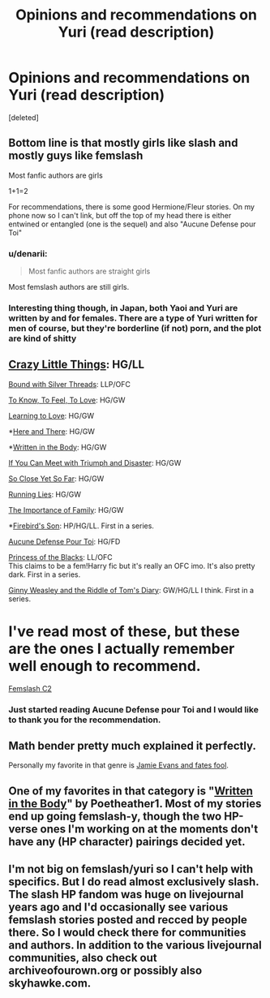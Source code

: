 #+TITLE: Opinions and recommendations on Yuri (read description)

* Opinions and recommendations on Yuri (read description)
:PROPERTIES:
:Score: 3
:DateUnix: 1401333956.0
:DateShort: 2014-May-29
:FlairText: Request
:END:
[deleted]


** Bottom line is that mostly girls like slash and mostly guys like femslash

Most fanfic authors are girls

1+1=2

For recommendations, there is some good Hermione/Fleur stories. On my phone now so I can't link, but off the top of my head there is either entwined or entangled (one is the sequel) and also "Aucune Defense pour Toi"
:PROPERTIES:
:Author: the_last_mathbender
:Score: 5
:DateUnix: 1401337282.0
:DateShort: 2014-May-29
:END:

*** u/denarii:
#+begin_quote
  Most fanfic authors are straight girls
#+end_quote

Most femslash authors are still girls.
:PROPERTIES:
:Author: denarii
:Score: 3
:DateUnix: 1401467989.0
:DateShort: 2014-May-30
:END:


*** Interesting thing though, in Japan, both Yaoi and Yuri are written by and for females. There are a type of Yuri written for men of course, but they're borderline (if not) porn, and the plot are kind of shitty
:PROPERTIES:
:Score: 2
:DateUnix: 1401394969.0
:DateShort: 2014-May-30
:END:


** [[http://www.dreiser.org/miscfic/crazy.htm][Crazy Little Things]]: HG/LL

[[https://www.fanfiction.net/s/5784918/1/Bound_With_Silver_Threads][Bound with Silver Threads]]: LLP/OFC

[[https://www.fanfiction.net/s/5652272/1/To-Know-To-Feel-To-Love][To Know, To Feel, To Love]]: HG/GW

[[https://www.fanfiction.net/s/7058997/1/Learning-to-Love][Learning to Love]]: HG/GW

*[[https://www.fanfiction.net/s/7525570/1/Here-And-There][Here and There]]: HG/GW

*[[http://archiveofourown.org/works/604174/chapters/1089096][Written in the Body]]: HG/GW

[[https://www.fanfiction.net/s/7199645/1/If%20You%20Can%20Meet%20With%20Triumph%20And%20Disaster][If You Can Meet with Triumph and Disaster]]: HG/GW

[[https://www.fanfiction.net/s/6333807/1/So-Close-Yet-So-Far][So Close Yet So Far]]: HG/GW

[[https://www.fanfiction.net/s/7944156/1/Running-Lies][Running Lies]]: HG/GW

[[https://www.fanfiction.net/s/6390094/1/The-Importance-of-Family][The Importance of Family]]: HG/GW

*[[https://www.fanfiction.net/s/8629685/1/Firebird-s-Son][Firebird's Son]]: HP/HG/LL. First in a series.

[[https://www.fanfiction.net/s/4238384/1/Aucune-Defense-Pour-Toi][Aucune Defense Pour Toi]]: HG/FD

[[https://www.fanfiction.net/s/8233291/1/Princess-of-the-Blacks][Princess of the Blacks]]: LL/OFC\\
This claims to be a fem!Harry fic but it's really an OFC imo. It's also pretty dark. First in a series.

[[https://www.fanfiction.net/s/9309630/1/Ginny-Weasley-And-the-Riddle-of-Tom-s-Diary][Ginny Weasley and the Riddle of Tom's Diary]]: GW/HG/LL I think. First in a series.

* I've read most of these, but these are the ones I actually remember well enough to recommend.

[[https://www.fanfiction.net/community/A-Woman-s-Love-Femslash/90503/99/0/1/0/0/0/0/][Femslash C2]]
:PROPERTIES:
:Author: denarii
:Score: 4
:DateUnix: 1401416824.0
:DateShort: 2014-May-30
:END:

*** Just started reading Aucune Defense pour Toi and I would like to thank you for the recommendation.
:PROPERTIES:
:Author: fic7i0n41
:Score: 1
:DateUnix: 1401422291.0
:DateShort: 2014-May-30
:END:


** Math bender pretty much explained it perfectly.

Personally my favorite in that genre is [[https://www.fanfiction.net/s/8175132/1/Jamie-Evans-and-Fate-s-Fool][Jamie Evans and fates fool]].
:PROPERTIES:
:Author: AGrainOfDust
:Score: 2
:DateUnix: 1401363708.0
:DateShort: 2014-May-29
:END:


** One of my favorites in that category is "[[https://www.fanfiction.net/s/8783437/1/Written-In-The-Body][Written in the Body]]" by Poetheather1. Most of my stories end up going femslash-y, though the two HP-verse ones I'm working on at the moments don't have any (HP character) pairings decided yet.
:PROPERTIES:
:Author: fic7i0n41
:Score: 2
:DateUnix: 1401389261.0
:DateShort: 2014-May-29
:END:


** I'm not big on femslash/yuri so I can't help with specifics. But I do read almost exclusively slash. The slash HP fandom was huge on livejournal years ago and I'd occasionally see various femslash stories posted and recced by people there. So I would check there for communities and authors. In addition to the various livejournal communities, also check out archiveofourown.org or possibly also skyhawke.com.
:PROPERTIES:
:Author: SuddenlyALampPost
:Score: 2
:DateUnix: 1401457425.0
:DateShort: 2014-May-30
:END:
